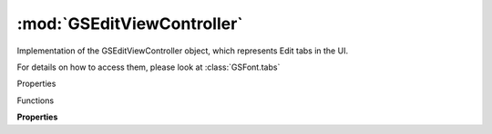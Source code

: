:mod:`GSEditViewController`
===============================================================================

Implementation of the GSEditViewController object, which represents Edit tabs in the UI.

For details on how to access them, please look at :class:`GSFont.tabs`


.. class:: GSEditViewController()

	Properties

	.. autosummary::

		parent
		text
		layers
		composedLayers
		scale
		viewPort
		bounds
		selectedLayerOrigin
		textCursor
		textRange
		direction
		features
		previewInstances
		previewHeight
		bottomToolbarHeight
		masterIndex
		tempData

	Functions

	.. autosummary::

		close()
		saveToPDF()
		redraw()

	**Properties**
